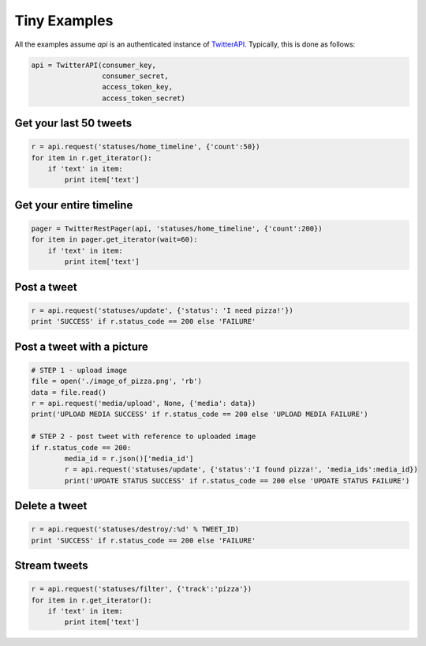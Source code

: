 Tiny Examples
=============

All the examples assume `api` is an authenticated instance of `TwitterAPI <./twitterapi.html>`_. Typically, this is done as follows:

.. code-block:: python

    api = TwitterAPI(consumer_key, 
                     consumer_secret, 
                     access_token_key, 
                     access_token_secret)


Get your last 50 tweets
-----------------------

.. code-block:: python 

    r = api.request('statuses/home_timeline', {'count':50})
    for item in r.get_iterator():
        if 'text' in item:
            print item['text']

Get your entire timeline
------------------------

.. code-block:: python 

    pager = TwitterRestPager(api, 'statuses/home_timeline', {'count':200})
    for item in pager.get_iterator(wait=60):
        if 'text' in item:
            print item['text']

Post a tweet
------------

.. code-block:: python 

    r = api.request('statuses/update', {'status': 'I need pizza!'})
    print 'SUCCESS' if r.status_code == 200 else 'FAILURE'

Post a tweet with a picture
---------------------------

.. code-block:: python 

    # STEP 1 - upload image
    file = open('./image_of_pizza.png', 'rb')
    data = file.read()
    r = api.request('media/upload', None, {'media': data})
    print('UPLOAD MEDIA SUCCESS' if r.status_code == 200 else 'UPLOAD MEDIA FAILURE')

    # STEP 2 - post tweet with reference to uploaded image
    if r.status_code == 200:
	    media_id = r.json()['media_id']
	    r = api.request('statuses/update', {'status':'I found pizza!', 'media_ids':media_id})
	    print('UPDATE STATUS SUCCESS' if r.status_code == 200 else 'UPDATE STATUS FAILURE')

Delete a tweet
--------------

.. code-block:: python 

    r = api.request('statuses/destroy/:%d' % TWEET_ID)
    print 'SUCCESS' if r.status_code == 200 else 'FAILURE'


Stream tweets 
-------------

.. code-block:: python 

    r = api.request('statuses/filter', {'track':'pizza'})
    for item in r.get_iterator():
        if 'text' in item:
            print item['text']
